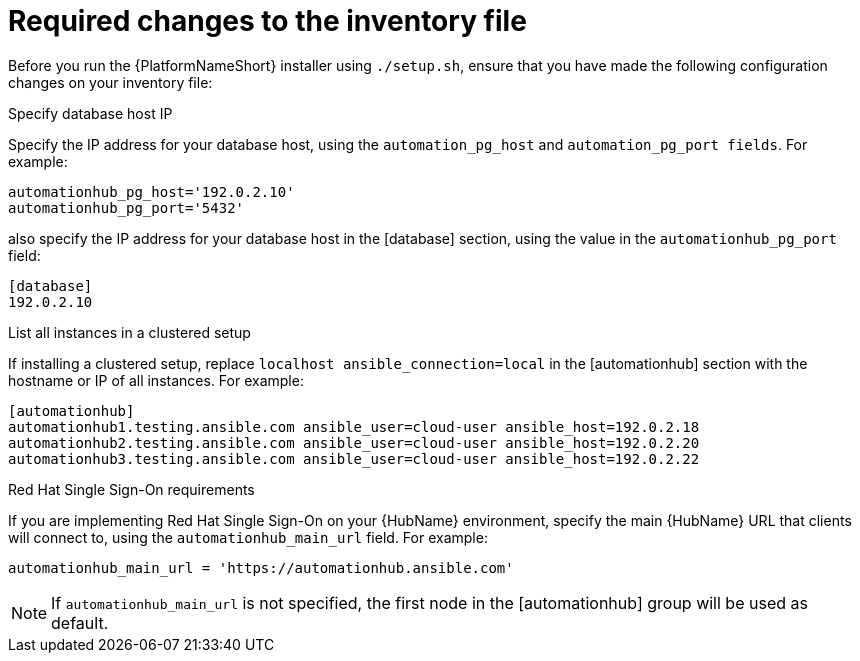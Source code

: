 // Module included in the following assemblies:
// assembly-deploying-high-availability-hub.adoc


[id="con-required-changes-ha"]

= Required changes to the inventory file

Before you run the {PlatformNameShort} installer using `./setup.sh`, ensure that you have made the following configuration changes on your inventory file:

.Specify database host IP

Specify the IP address for your database host, using the `automation_pg_host` and `automation_pg_port fields`. For example:

-----
automationhub_pg_host='192.0.2.10'
automationhub_pg_port='5432'
-----

also specify the IP address for your database host in the [database] section, using the value in the `automationhub_pg_port` field:
-----
[database]
192.0.2.10
-----

.List all instances in a clustered setup
If installing a clustered setup, replace `localhost ansible_connection=local` in the [automationhub] section with the hostname or IP of all instances. For example:
-----
[automationhub]
automationhub1.testing.ansible.com ansible_user=cloud-user ansible_host=192.0.2.18
automationhub2.testing.ansible.com ansible_user=cloud-user ansible_host=192.0.2.20
automationhub3.testing.ansible.com ansible_user=cloud-user ansible_host=192.0.2.22
-----

.Red Hat Single Sign-On requirements
If you are implementing Red Hat Single Sign-On on your {HubName} environment, specify the main {HubName} URL that clients will connect to, using the `automationhub_main_url` field. For example:
-----
automationhub_main_url = 'https://automationhub.ansible.com'
-----
[NOTE]
If `automationhub_main_url` is not specified, the first node in the [automationhub] group will be used as default.
